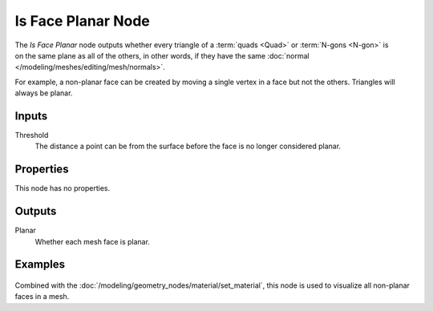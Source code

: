 .. index:: Geometry Nodes; Is Face Planar
.. _bpy.types.GeometryNodeInputMeshFaceIsPlanar:

*******************
Is Face Planar Node
*******************

.. figure:: /images/node-types_GeometryNodeInputMeshFaceIsPlanar.png
   :align: right
   :alt: Is Face Planar Node.

The *Is Face Planar* node outputs whether every triangle of a
:term:`quads <Quad>` or :term:`N-gons <N-gon>` is on the same plane as all of the others, in
other words, if they have the same :doc:`normal </modeling/meshes/editing/mesh/normals>`.

For example, a non-planar face can be created by moving a single vertex in a face but not
the others. Triangles will always be planar.


Inputs
======

Threshold
    The distance a point can be from the surface before the face is no longer
    considered planar.


Properties
==========

This node has no properties.


Outputs
=======

Planar
   Whether each mesh face is planar.


Examples
========

.. figure:: /images/modeling_geometry-nodes_input_face-is-planar_simple.png
   :align: center

Combined with the :doc:`/modeling/geometry_nodes/material/set_material`,
this node is used to visualize all non-planar faces in a mesh.
